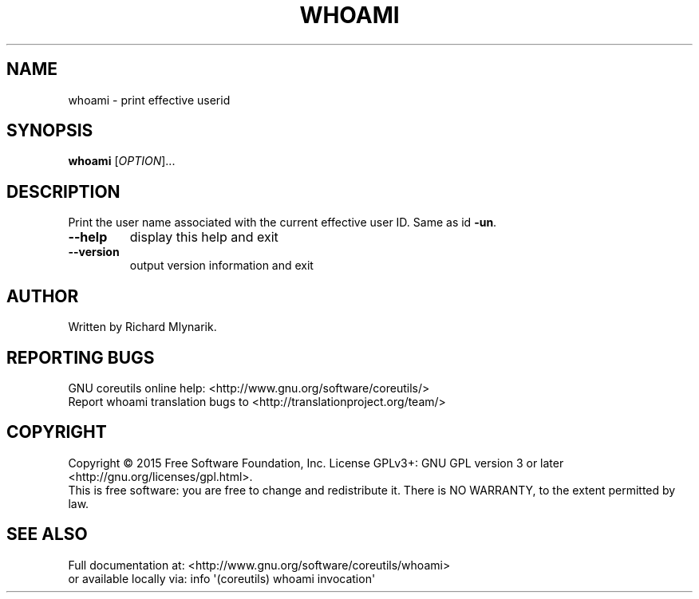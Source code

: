 .\" DO NOT MODIFY THIS FILE!  It was generated by help2man 1.43.3.
.TH WHOAMI "1" "January 2016" "GNU coreutils 8.24" "User Commands"
.SH NAME
whoami \- print effective userid
.SH SYNOPSIS
.B whoami
[\fIOPTION\fR]...
.SH DESCRIPTION
.\" Add any additional description here
.PP
Print the user name associated with the current effective user ID.
Same as id \fB\-un\fR.
.TP
\fB\-\-help\fR
display this help and exit
.TP
\fB\-\-version\fR
output version information and exit
.SH AUTHOR
Written by Richard Mlynarik.
.SH "REPORTING BUGS"
GNU coreutils online help: <http://www.gnu.org/software/coreutils/>
.br
Report whoami translation bugs to <http://translationproject.org/team/>
.SH COPYRIGHT
Copyright \(co 2015 Free Software Foundation, Inc.
License GPLv3+: GNU GPL version 3 or later <http://gnu.org/licenses/gpl.html>.
.br
This is free software: you are free to change and redistribute it.
There is NO WARRANTY, to the extent permitted by law.
.SH "SEE ALSO"
Full documentation at: <http://www.gnu.org/software/coreutils/whoami>
.br
or available locally via: info \(aq(coreutils) whoami invocation\(aq
